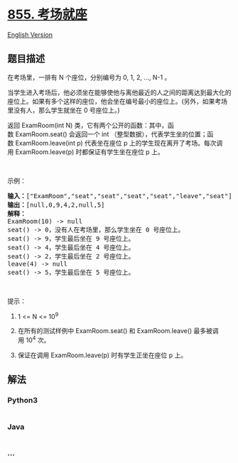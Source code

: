 * [[https://leetcode-cn.com/problems/exam-room][855. 考场就座]]
  :PROPERTIES:
  :CUSTOM_ID: 考场就座
  :END:
[[./solution/0800-0899/0855.Exam Room/README_EN.org][English Version]]

** 题目描述
   :PROPERTIES:
   :CUSTOM_ID: 题目描述
   :END:

#+begin_html
  <!-- 这里写题目描述 -->
#+end_html

#+begin_html
  <p>
#+end_html

在考场里，一排有 N 个座位，分别编号为 0, 1, 2, ..., N-1 。

#+begin_html
  </p>
#+end_html

#+begin_html
  <p>
#+end_html

当学生进入考场后，他必须坐在能够使他与离他最近的人之间的距离达到最大化的座位上。如果有多个这样的座位，他会坐在编号最小的座位上。(另外，如果考场里没有人，那么学生就坐在
0 号座位上。)

#+begin_html
  </p>
#+end_html

#+begin_html
  <p>
#+end_html

返回 ExamRoom(int
N) 类，它有两个公开的函数：其中，函数 ExamRoom.seat() 会返回一个 int （整型数据），代表学生坐的位置；函数 ExamRoom.leave(int
p) 代表坐在座位 p
上的学生现在离开了考场。每次调用 ExamRoom.leave(p) 时都保证有学生坐在座位 p 上。

#+begin_html
  </p>
#+end_html

#+begin_html
  <p>
#+end_html

 

#+begin_html
  </p>
#+end_html

#+begin_html
  <p>
#+end_html

示例：

#+begin_html
  </p>
#+end_html

#+begin_html
  <pre><strong>输入：</strong>[&quot;ExamRoom&quot;,&quot;seat&quot;,&quot;seat&quot;,&quot;seat&quot;,&quot;seat&quot;,&quot;leave&quot;,&quot;seat&quot;], [[10],[],[],[],[],[4],[]]
  <strong>输出：</strong>[null,0,9,4,2,null,5]
  <strong>解释：</strong>
  ExamRoom(10) -&gt; null
  seat() -&gt; 0，没有人在考场里，那么学生坐在 0 号座位上。
  seat() -&gt; 9，学生最后坐在 9 号座位上。
  seat() -&gt; 4，学生最后坐在 4 号座位上。
  seat() -&gt; 2，学生最后坐在 2 号座位上。
  leave(4) -&gt; null
  seat() -&gt; 5，学生最后坐在 5 号座位上。
  </pre>
#+end_html

#+begin_html
  <p>
#+end_html

 

#+begin_html
  </p>
#+end_html

#+begin_html
  <p>
#+end_html

提示：

#+begin_html
  </p>
#+end_html

#+begin_html
  <ol>
#+end_html

#+begin_html
  <li>
#+end_html

1 <= N <= 10^9

#+begin_html
  </li>
#+end_html

#+begin_html
  <li>
#+end_html

在所有的测试样例中 ExamRoom.seat() 和 ExamRoom.leave() 最多被调用 10^4 次。

#+begin_html
  </li>
#+end_html

#+begin_html
  <li>
#+end_html

保证在调用 ExamRoom.leave(p) 时有学生正坐在座位 p 上。

#+begin_html
  </li>
#+end_html

#+begin_html
  </ol>
#+end_html

** 解法
   :PROPERTIES:
   :CUSTOM_ID: 解法
   :END:

#+begin_html
  <!-- 这里可写通用的实现逻辑 -->
#+end_html

#+begin_html
  <!-- tabs:start -->
#+end_html

*** *Python3*
    :PROPERTIES:
    :CUSTOM_ID: python3
    :END:

#+begin_html
  <!-- 这里可写当前语言的特殊实现逻辑 -->
#+end_html

#+begin_src python
#+end_src

*** *Java*
    :PROPERTIES:
    :CUSTOM_ID: java
    :END:

#+begin_html
  <!-- 这里可写当前语言的特殊实现逻辑 -->
#+end_html

#+begin_src java
#+end_src

*** *...*
    :PROPERTIES:
    :CUSTOM_ID: section
    :END:
#+begin_example
#+end_example

#+begin_html
  <!-- tabs:end -->
#+end_html
